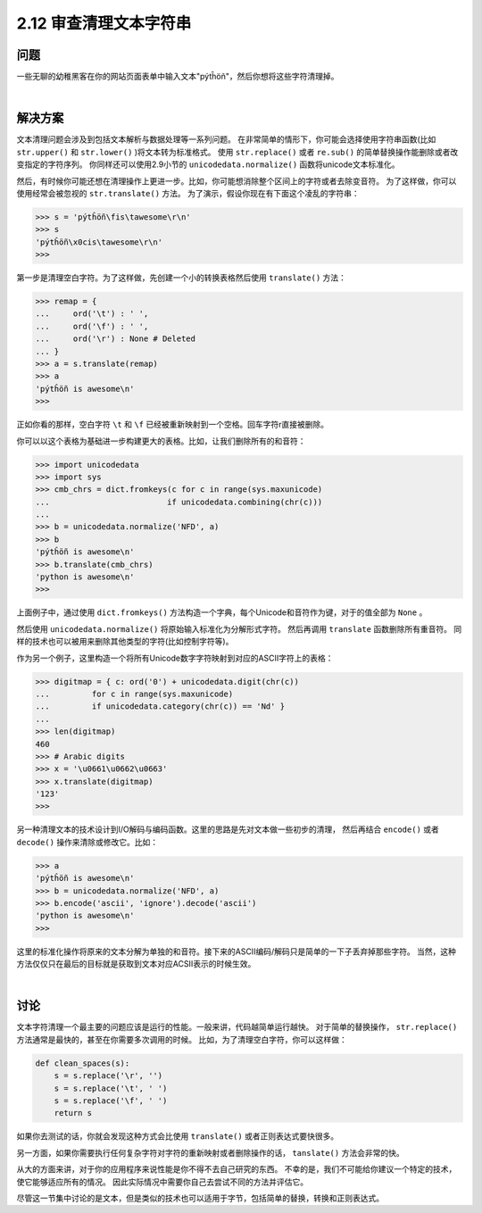 ============================
2.12 审查清理文本字符串
============================

----------
问题
----------
一些无聊的幼稚黑客在你的网站页面表单中输入文本"pýtĥöñ"，然后你想将这些字符清理掉。

|

----------
解决方案
----------
文本清理问题会涉及到包括文本解析与数据处理等一系列问题。
在非常简单的情形下，你可能会选择使用字符串函数(比如 ``str.upper()`` 和 ``str.lower()`` )将文本转为标准格式。
使用 ``str.replace()`` 或者 ``re.sub()`` 的简单替换操作能删除或者改变指定的字符序列。
你同样还可以使用2.9小节的 ``unicodedata.normalize()`` 函数将unicode文本标准化。

然后，有时候你可能还想在清理操作上更进一步。比如，你可能想消除整个区间上的字符或者去除变音符。
为了这样做，你可以使用经常会被忽视的 ``str.translate()`` 方法。
为了演示，假设你现在有下面这个凌乱的字符串：

.. code-block:: python

    >>> s = 'pýtĥöñ\fis\tawesome\r\n'
    >>> s
    'pýtĥöñ\x0cis\tawesome\r\n'
    >>>

第一步是清理空白字符。为了这样做，先创建一个小的转换表格然后使用 ``translate()`` 方法：

.. code-block:: python

    >>> remap = {
    ...     ord('\t') : ' ',
    ...     ord('\f') : ' ',
    ...     ord('\r') : None # Deleted
    ... }
    >>> a = s.translate(remap)
    >>> a
    'pýtĥöñ is awesome\n'
    >>>

正如你看的那样，空白字符 ``\t`` 和 ``\f`` 已经被重新映射到一个空格。回车字符\r直接被删除。

你可以以这个表格为基础进一步构建更大的表格。比如，让我们删除所有的和音符：

.. code-block:: python

    >>> import unicodedata
    >>> import sys
    >>> cmb_chrs = dict.fromkeys(c for c in range(sys.maxunicode)
    ...                         if unicodedata.combining(chr(c)))
    ...
    >>> b = unicodedata.normalize('NFD', a)
    >>> b
    'pýtĥöñ is awesome\n'
    >>> b.translate(cmb_chrs)
    'python is awesome\n'
    >>>

上面例子中，通过使用 ``dict.fromkeys()`` 方法构造一个字典，每个Unicode和音符作为键，对于的值全部为 ``None`` 。

然后使用 ``unicodedata.normalize()`` 将原始输入标准化为分解形式字符。
然后再调用 ``translate`` 函数删除所有重音符。
同样的技术也可以被用来删除其他类型的字符(比如控制字符等)。

作为另一个例子，这里构造一个将所有Unicode数字字符映射到对应的ASCII字符上的表格：

.. code-block:: python

    >>> digitmap = { c: ord('0') + unicodedata.digit(chr(c))
    ...         for c in range(sys.maxunicode)
    ...         if unicodedata.category(chr(c)) == 'Nd' }
    ...
    >>> len(digitmap)
    460
    >>> # Arabic digits
    >>> x = '\u0661\u0662\u0663'
    >>> x.translate(digitmap)
    '123'
    >>>

另一种清理文本的技术设计到I/O解码与编码函数。这里的思路是先对文本做一些初步的清理，
然后再结合 ``encode()`` 或者 ``decode()`` 操作来清除或修改它。比如：

.. code-block:: python

    >>> a
    'pýtĥöñ is awesome\n'
    >>> b = unicodedata.normalize('NFD', a)
    >>> b.encode('ascii', 'ignore').decode('ascii')
    'python is awesome\n'
    >>>

这里的标准化操作将原来的文本分解为单独的和音符。接下来的ASCII编码/解码只是简单的一下子丢弃掉那些字符。
当然，这种方法仅仅只在最后的目标就是获取到文本对应ACSII表示的时候生效。

|

----------
讨论
----------
文本字符清理一个最主要的问题应该是运行的性能。一般来讲，代码越简单运行越快。
对于简单的替换操作， ``str.replace()`` 方法通常是最快的，甚至在你需要多次调用的时候。
比如，为了清理空白字符，你可以这样做：

.. code-block:: python

    def clean_spaces(s):
        s = s.replace('\r', '')
        s = s.replace('\t', ' ')
        s = s.replace('\f', ' ')
        return s

如果你去测试的话，你就会发现这种方式会比使用 ``translate()`` 或者正则表达式要快很多。

另一方面，如果你需要执行任何复杂字符对字符的重新映射或者删除操作的话， ``tanslate()`` 方法会非常的快。

从大的方面来讲，对于你的应用程序来说性能是你不得不去自己研究的东西。
不幸的是，我们不可能给你建议一个特定的技术，使它能够适应所有的情况。
因此实际情况中需要你自己去尝试不同的方法并评估它。

尽管这一节集中讨论的是文本，但是类似的技术也可以适用于字节，包括简单的替换，转换和正则表达式。
